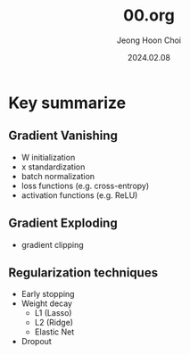 #+TITLE: 00.org
#+AUTHOR: Jeong Hoon Choi
#+DATE: 2024.02.08

* Key summarize
** Gradient Vanishing
- W initialization
- x standardization
- batch normalization
- loss functions (e.g. cross-entropy)
- activation functions (e.g. ReLU)
** Gradient Exploding
- gradient clipping

** Regularization techniques
- Early stopping
- Weight decay
  - L1 (Lasso)
  - L2 (Ridge)
  - Elastic Net
- Dropout
